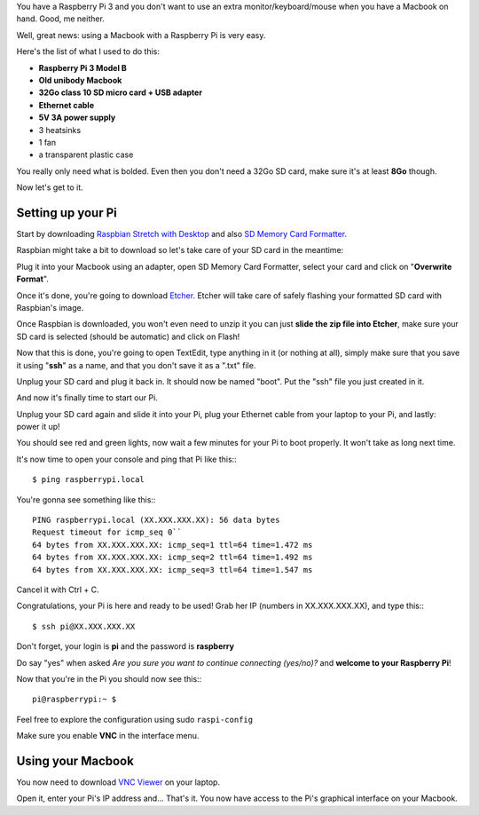 .. title: How to use a Raspberry Pi 3 with a Macbook
.. slug: how-to-use-a-raspberry-pi-3-with-a-macbook
.. date: 2018-03-24 20:25:37 UTC+01:00
.. tags: raspberry pi, tutorial
.. category: Raspberry Pi
.. link: 
.. description: 
.. type: text

.. role:: underline
	:class: underline

You have a Raspberry Pi 3 and you don't want to use an extra monitor/keyboard/mouse when you have a Macbook on hand. Good, me neither.

Well, great news: using a Macbook with a Raspberry Pi is very easy.

Here's the list of what I used to do this:

* **Raspberry Pi 3 Model B**
* **Old unibody Macbook**
* **32Go class 10 SD micro card + USB adapter**
* **Ethernet cable**
* **5V 3A power supply**
* 3 heatsinks
* 1 fan
* a transparent plastic case

You really only need what is bolded. 
Even then you don't need a 32Go SD card, make sure it's at least **8Go** though.

Now let's get to it.

==================
Setting up your Pi
==================

.. image:: /images/pi1.PNG
	:alt: Raspberry Pi 3 Model B
	:align: center



Start by downloading `Raspbian Stretch with Desktop <https://www.raspberrypi.org/downloads/raspbian/>`_ and also `SD Memory Card Formatter <https://www.sdcard.org/downloads/formatter_4/index.html>`_.

Raspbian might take a bit to download so let's take care of your SD card in the meantime: 

Plug it into your Macbook using an adapter, open SD Memory Card Formatter, select your card and click on "**Overwrite Format**".

Once it's done, you're going to download `Etcher <https://etcher.io/>`_.
Etcher will take care of safely flashing your formatted SD card with Raspbian's image.

Once Raspbian is downloaded, you won't even need to unzip it you can just **slide the zip file into Etcher**, make sure your SD card is selected (should be automatic) and click on Flash!

Now that this is done, you're going to open TextEdit, type anything in it (or nothing at all), simply make sure that you save it using "**ssh**" as a name, and that you :underline:`don't save it as a ".txt" file`.

Unplug your SD card and plug it back in. It should now be named "boot". Put the "ssh" file you just created in it.

And now it's finally time to start our Pi.

.. image:: /images/pi2.PNG
	:alt: Raspberry Pi 3 Model B with heatsinks
	:align: center


Unplug your SD card again and slide it into your Pi, plug your Ethernet cable from your laptop to your Pi, and lastly: power it up!

You should see red and green lights, now wait a few minutes for your Pi to boot properly. It won't take as long next time.

It's now time to open your console and ping that Pi like this:::

	$ ping raspberrypi.local

You're gonna see something like this:::

	PING raspberrypi.local (XX.XXX.XXX.XX): 56 data bytes
	Request timeout for icmp_seq 0``
	64 bytes from XX.XXX.XXX.XX: icmp_seq=1 ttl=64 time=1.472 ms
	64 bytes from XX.XXX.XXX.XX: icmp_seq=2 ttl=64 time=1.492 ms
	64 bytes from XX.XXX.XXX.XX: icmp_seq=3 ttl=64 time=1.547 ms

Cancel it with Ctrl + C.

Congratulations, your Pi is here and ready to be used!
Grab her IP (numbers in XX.XXX.XXX.XX), and type this:::

	$ ssh pi@XX.XXX.XXX.XX

Don't forget, your login is **pi** and the password is **raspberry**

Do say "yes" when asked `Are you sure you want to continue connecting (yes/no)?` and **welcome to your Raspberry Pi**!

Now that you're in the Pi you should now see this:::

	pi@raspberrypi:~ $

Feel free to explore the configuration using sudo ``raspi-config``

Make sure you enable **VNC** in the interface menu. 

==================
Using your Macbook
==================

You now need to download `VNC Viewer <https://www.realvnc.com/en/connect/download/viewer/>`_ on your laptop.

Open it, enter your Pi's IP address and... That's it. You now have access to the Pi's graphical interface on your Macbook.





